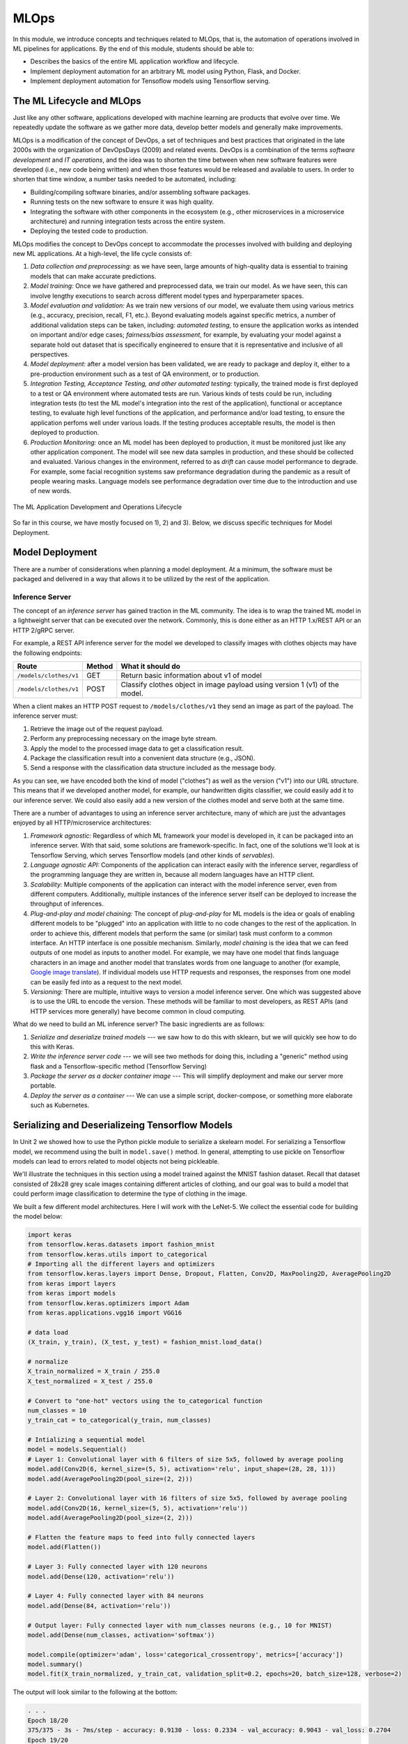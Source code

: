 MLOps
=====

In this module, we introduce concepts and techniques related to MLOps, that is, 
the automation of operations involved in ML pipelines for applications. By the 
end of this module, students should be able to:

* Describes the basics of the entire ML application workflow and lifecycle. 
* Implement deployment automation for an arbitrary ML model using Python, Flask, and Docker. 
* Implement deployment automation for Tensoflow models using Tensorflow serving. 


The ML Lifecycle and MLOps 
---------------------------

Just like any other software, applications developed with machine learning are 
products that evolve over time. We repeatedly update the software as we gather more data, 
develop better models and generally make improvements. 

MLOps is a modification of the concept of DevOps, a set of techniques and best practices 
that originated in the late 2000s with the organization of DevOpsDays (2009) and related 
events. DevOps is a combination of the terms *software development* and *IT operations*, 
and the idea was to shorten the time between when new software features were developed 
(i.e., new code being written) and when those features would be released and available 
to users. In order to shorten that time window, a number tasks needed to be automated, 
including:

* Building/compiling software binaries, and/or assembling software packages. 
* Running tests on the new software to ensure it was high quality. 
* Integrating the software with other components in the ecosystem (e.g., other microservices
  in a microservice architecture) and running integration tests across the entire system. 
* Deploying the tested code to production. 


MLOps modifies the concept to DevOps concept to accommodate the processes involved with 
building and deploying new ML applications. At a high-level, the life cycle consists of: 

1. *Data collection and preprocessing:* as we have seen, large amounts of high-quality 
   data is essential to training models that can make accurate predictions. 
2. *Model training:* Once we have gathered and preprocessed data, we train our model. 
   As we have seen, this can involve lengthy executions to search across different model 
   types and hyperparameter spaces. 
3. *Model evaluation and validation:* As we train new versions of our model, we evaluate 
   them using various metrics (e.g., accuracy, precision, recall, F1, etc.). Beyond 
   evaluating models against specific metrics, a number 
   of additional validation steps can be taken, including: *automated testing*, to ensure 
   the application works as intended on important and/or edge cases; *fairness/bias assessment*, 
   for example, by evaluating your model against a separate hold out dataset that is specifically 
   engineered to ensure that it is representative and inclusive of all perspectives. 
4. *Model deployment:* after a model version has been validated, we are ready to package and 
   deploy it, either to a pre-production environment such as a test of QA environment, or to 
   production. 
5. *Integration Testing, Acceptance Testing, and other automated testing:* typically, the trained 
   mode is first deployed to a test or QA environment where automated tests are run. 
   Various kinds of tests could be run, including integration tests (to test the ML model's 
   integration into the rest of the application), functional or acceptance testing, to evaluate 
   high level functions of the application, and performance and/or load testing, to ensure the application 
   perfoms well under various loads. If the testing produces acceptable results, the model is 
   then deployed to production. 
6. *Production Monitoring:* once an ML model has been deployed to production, it must be monitored 
   just like any other application component. The model will see new data samples in production, 
   and these should be collected and evaluated. Various changes in the environment, referred to as 
   *drift* can cause model performance to degrade. For example, some facial recognition systems 
   saw preformance degradation during the pandemic as a result of people wearing masks. Language 
   models see performance degradation over time due to the introduction and use of new words.  

.. figure:: ./images/MLOps.png
    :width: 800px
    :align: center

    The ML Application Development and Operations Lifecycle

So far in this course, we have mostly focused on 1), 2) and 3). Below, we discuss specific techniques for
Model Deployment. 

Model Deployment 
-----------------
There are a number of considerations when planning a model deployment. At a minimum, the software must 
be packaged and delivered in a way that allows it to be utilized by the rest of the application. 


Inference Server 
^^^^^^^^^^^^^^^^
The concept of an *inference server* has gained traction in the ML community. The idea is to wrap the 
trained ML model in a lightweight server that can be executed over the network. Commonly, this is done 
either as an HTTP 1.x/REST API or an HTTP 2/gRPC server. 

For example, a REST API inference server for the model we developed to classify images with clothes objects 
may have the following endpoints: 

+---------------------------------+------------+---------------------------------------------+
| **Route**                       | **Method** | **What it should do**                       |
+---------------------------------+------------+---------------------------------------------+
| ``/models/clothes/v1``          | GET        | Return basic information about v1 of model  |
+---------------------------------+------------+---------------------------------------------+
| ``/models/clothes/v1``          | POST       | Classify clothes object in image payload    |
|                                 |            | using version 1 (v1) of the model.          |
+---------------------------------+------------+---------------------------------------------+

When a client makes an HTTP POST request to ``/models/clothes/v1`` they send an image as part of the 
payload. The inference server must:

1. Retrieve the image out of the request payload. 
2. Perform any preprocessing necessary on the image byte stream. 
3. Apply the model to the processed image data to get a classification result. 
4. Package the classification result into a convenient data structure (e.g., JSON).
5. Send a response with the classification data structure included as the message body.  

As you can see, we have encoded both the kind of model ("clothes") as well as the version ("v1") into 
our URL structure. This means that if we developed another model, for example, our handwritten digits 
classifier, we could easily add it to our inference server. We could also easily add a new version of 
the clothes model and serve both at the same time. 

There are a number of advantages to using an inference server architecture, many of which are just the 
advantages enjoyed by all HTTP/microservice architectures: 

1. *Framework agnostic:* Regardless of which ML framework your model is developed in, it can be packaged 
   into an inference server. With that said, some solutions are framework-specific. In fact, one of the 
   solutions we'll look at is Tensorflow Serving, which serves Tensorflow models (and other kinds of 
   *servables*). 
2. *Language agnostic API:* Components of the application can interact easily with the inference server, 
   regardless of the programming language they are written in, because all modern languages have an HTTP 
   client. 
3. *Scalability:* Multiple components of the application can interact with the model inference server, 
   even from different computers. Additionally, multiple instances of the inference server itself can 
   be deployed to increase the throughput of inferences. 
4. *Plug-and-play and model chaining:* The concept of *plug-and-play* for ML models is the idea or goals
   of enabling different models to be "plugged" into an application with little to no code changes to 
   the rest of the application. In order to achieve this, different models that perform the same (or similar)
   task must conform to a common interface. An HTTP interface is one possible mechanism. Similarly, 
   *model chaining* is the idea that we can feed outputs of one model as inputs to another model. For example,
   we may have one model that finds language characters in an image and another model that translates 
   words from one language to another (for example, 
   `Google image translate <https://support.google.com/translate/answer/6142483?hl=en&co=GENIE.Platform%3DDesktop>`_). 
   If individual models use HTTP requests and responses, the responses from one model can be easily fed into 
   as a request to the next model. 
5. *Versioning:* There are multiple, intuitive ways to version a model inference server. One which was suggested 
   above is to use the URL to encode the version. These methods will be familiar to most developers, as REST 
   APIs (and HTTP services more generally) have become common in cloud computing. 

What do we need to build an ML inference server? The basic ingredients are as follows: 

1. *Serialize and deserialize trained models* --- we saw how to do this with sklearn, but we will quickly 
   see how to do this with Keras. 
2. *Write the inference server code* --- we will see two methods for doing this, including a "generic" 
   method using flask and a Tensorflow-specific method (Tensorflow Serving)
3. *Package the server as a docker container image* --- This will simplify deployment and make our server 
   more portable. 
4. *Deploy the server as a container* --- We can use a simple script, docker-compose, or something more 
   elaborate such as Kubernetes. 


Serializing and Deserializeing Tensorflow Models
------------------------------------------------
In Unit 2 we showed how to use the Python pickle module to serialize a skelearn model. For serializing a 
Tensorflow model, we recommend using the built in ``model.save()`` method. In general, attempting to use
pickle on Tensorflow models can lead to errors related to model objects not being pickleable. 

We'll illustrate the techniques in this section using a model trained against the MNIST fashion
dataset. Recall that dataset consisted of 28x28 grey scale images containing different articles of clothing, 
and our goal was to build a model that could perform image classification to determine the type of clothing 
in the image. 

We built a few different model architectures. Here I will work with the LeNet-5. We collect the essential
code for building the model below: 

.. code-block:: python3

   import keras
   from tensorflow.keras.datasets import fashion_mnist
   from tensorflow.keras.utils import to_categorical
   # Importing all the different layers and optimizers
   from tensorflow.keras.layers import Dense, Dropout, Flatten, Conv2D, MaxPooling2D, AveragePooling2D
   from keras import layers
   from keras import models
   from tensorflow.keras.optimizers import Adam
   from keras.applications.vgg16 import VGG16

   # data load 
   (X_train, y_train), (X_test, y_test) = fashion_mnist.load_data()

   # normalize
   X_train_normalized = X_train / 255.0
   X_test_normalized = X_test / 255.0

   # Convert to "one-hot" vectors using the to_categorical function
   num_classes = 10
   y_train_cat = to_categorical(y_train, num_classes)

   # Intializing a sequential model
   model = models.Sequential()
   # Layer 1: Convolutional layer with 6 filters of size 5x5, followed by average pooling
   model.add(Conv2D(6, kernel_size=(5, 5), activation='relu', input_shape=(28, 28, 1)))
   model.add(AveragePooling2D(pool_size=(2, 2)))

   # Layer 2: Convolutional layer with 16 filters of size 5x5, followed by average pooling
   model.add(Conv2D(16, kernel_size=(5, 5), activation='relu'))
   model.add(AveragePooling2D(pool_size=(2, 2)))

   # Flatten the feature maps to feed into fully connected layers
   model.add(Flatten())

   # Layer 3: Fully connected layer with 120 neurons
   model.add(Dense(120, activation='relu'))

   # Layer 4: Fully connected layer with 84 neurons
   model.add(Dense(84, activation='relu'))

   # Output layer: Fully connected layer with num_classes neurons (e.g., 10 for MNIST)
   model.add(Dense(num_classes, activation='softmax'))   

   model.compile(optimizer='adam', loss='categorical_crossentropy', metrics=['accuracy'])
   model.summary()
   model.fit(X_train_normalized, y_train_cat, validation_split=0.2, epochs=20, batch_size=128, verbose=2)

The output will look similar to the following at the bottom: 

.. code-block:: console 

   . . . 
   Epoch 18/20
   375/375 - 3s - 7ms/step - accuracy: 0.9130 - loss: 0.2334 - val_accuracy: 0.9043 - val_loss: 0.2704
   Epoch 19/20
   375/375 - 3s - 7ms/step - accuracy: 0.9161 - loss: 0.2265 - val_accuracy: 0.9043 - val_loss: 0.2703
   Epoch 20/20
   375/375 - 3s - 7ms/step - accuracy: 0.9174 - loss: 0.2215 - val_accuracy: 0.9022 - val_loss: 0.2695


It's possible that a few more epochs might improve performance, but we're over 90% accuracy 
on both the train and validation sets, and the validation accuracy has started to plateau, so 
this seems like a good time to save the model. 

We use the ``model.save()`` function, passing in a file name to use to save the model. I will use 
the simple name ``clothes.keras``. It is a good habbit to save the models with a ``.keras`` extension. 

.. code-block:: python3 

   model.save("clothes.keras")

There should now be a file, ``clothes.keras`` in the same directory as the notebook you are writing. 
If we inspect this file, we will see that it is a zip archive and about 550KB: 

.. code-block:: console 

   $ file clothes.keras
   clothes.keras: Zip archive data, at least v2.0 to extract

.. note:: 

   Keras supports multiple file format versions for saving models. The latest version, v3, will 
   automatically be used whenever the file name passed ends in the ".keras" extension. From the
   official docs:
   
   *"The new Keras v3 saving format, marked by the .keras extension, is a more simple, efficient 
   format that implements name-based saving, ensuring what you load is exactly what you saved, 
   from Python's perspective. This makes debugging much easier, and it is the recommended 
   format for Keras."*

At this point, we can load our model easily from the saved file into a new Python program. To illustrate, 
let's restart our notebook kernel before running the following code. 

With our kernel restarted, we'll use the ``tf.keras.models.load_model()`` function to load the model
directly from our archive file. Keep in mind that we will need to re-import tensorflow. 

.. code-block:: python3

   import tensorflow as tf 
   model = tf.keras.models.load_model('clothes.keras')
   
Let's evaluate our model on the training set to convince ourselves that this is indeed our pre-trained 
model:

.. code-block:: python3

   # check accuracy on train and test without fitting the model
   from tensorflow.keras.datasets import fashion_mnist
   from tensorflow.keras.utils import to_categorical

   # NOTE: we need to perform the same pre-processing... 
   (X_train, y_train), (X_test, y_test) = fashion_mnist.load_data()
   # normalize
   X_train_normalized = X_train / 255.0

   # Convert to "one-hot" vectors using the to_categorical function
   num_classes = 10
   y_train_cat = to_categorical(y_train, num_classes)

   results_train = model.evaluate(X_train_normalized, y_train_cat, batch_size=128)
   print(results_train)

   469/469 ━━━━━━━━━━━━━━━━━━━━ 1s 2ms/step - accuracy: 0.9222 - loss: 0.2040
   [0.21835999190807343, 0.9186166524887085]

Indeed, we get 91% accuracy on the training set. We're ready to build our inference server. 

.. warning:: 

   Be very careful about the version of tensorflow you use to save the model and the version used 
   to load the model. Changing major versions (e.g., tensorflow v1 to v2) can cause the model to 
   fail to load, and even changing from 2.15 to 2.16 because 2.16 introduced a new major version 
   of Keras (v3). See this `issue <https://github.com/keras-team/keras/issues/19282>`_ from 
   3 weeks ago. The safest approach is always to use identical versions when saving and loading. 


Developing An Inference Server in Flask 
---------------------------------------

We'll first look at building an inference server using the Flask framework. This approach is 
easy to implement and provides us with unlimited customization. 

Initial Flask Server 
^^^^^^^^^^^^^^^^^^^^^
To being, we'll create a new directory, ``models``, and move our ``clothes.keras`` model into it. 
We'll create a file called ``api.py`` at the same level as the ``models`` directory. The ``api.py`` 
will contain our Flask code. 

We'll implement two routes, a ``GET`` route and a ``POST`` route, as per the table above. 
The GET will just return information about the model in a JSON object. 

Here is the starter code. We're importing the Flask class and creating the ``app`` object, which 
is the basic object used for configuring a Flask server. We use the ``@app.route()`` decorator 
to create a new *route*, specifying the URL path and HTTP request methods that that route function 
should handle. We define a ``model_info`` function which just returns a dictionary of metadata 
about our model. 

.. code-block:: python3 

   from flask import Flask

   app = Flask(__name__)


   @app.route('/models/clothes/v1', methods=['GET'])
   def model_info():
      return {
         "version": "v1",
         "name": "clothes",
         "description": "Classify images containing articles of clothing",
         "number_of_parameters": 133280
      }


   # start the development server
   if __name__ == '__main__':
      app.run(debug=True, host='0.0.0.0')

The code at the bottom just runs the Flask development server whenever our Python model ``api.py``
is invoked from the command line. For more details on Flask, see COE 332 
`notes <https://coe-332-sp23.readthedocs.io/en/latest/unit04/intro_to_flask.html>`_ or the official
`documentation <https://flask.palletsprojects.com/en/3.0.x/>`_. 


Packaging the Inference Server with Docker 
^^^^^^^^^^^^^^^^^^^^^^^^^^^^^^^^^^^^^^^^^^
Now that we have a minimal server, let's build a docker image for it so we can test it out. 
We'll use a Dockerfile for that. The basic steps are: 

1) Start with an official Python image
2) Install the Flask library 
3) Copy our source code, ``api.py`` 
4) Set the default command in the container to run our program. 

Here is the Dockerfile that does that: 

.. code-block:: console 

   # Image: jstubbs/ml-clothes-api

   FROM python:3.11

   RUN pip install Flask==3.0
   COPY api.py /api.py


   CMD ["python", "api.py"]

If you need a refresher on Docker, see the COE 332 `notes <https://coe-332-sp23.readthedocs.io/en/latest/unit05/containers_1.html>`_. 

To build our image, we use the ``docker build`` command. We'll use the ``-t`` flag to tag it with a name. 
I'll use ``jstubbs/ml-clothes-api``. You'll want to change the name to your own username on Docker Hub. 

.. code-block:: console 

   docker build -t jstubbs/ml-clothes-api .

Now that our image is built, 
we can start a container for our inference server using the ``docker run`` command. We'll use the 
following flags to that command:

* ``-it``: run the container in interactive mode and attach to stdout. This is helpful for seeing the logs
  from our Flask server. 
* ``--rm``: remove the container once we stop it. 
* ``-p 5000:5000``: map port 5000 in the container to port 5000 on the host. This is important because 
  we want to be able to make requests to our container. 

We need to then specify the image name (in my case ``jstubbs/ml-clothes-api``), but we don't need to specify 
a program to run since we set the default command using the ``CMD`` instruction in our Dockerfile. 
Here is the full command to run our server container: 

.. code-block:: console 

   docker run -it --rm -p 5000:5000 jstubbs/ml-clothes-api

Let's check that it is working. In another window on your VM, use ``curl`` to try the GET route:

.. code-block:: console

   curl localhost:5000/models/clothes/v1
   {
      "description": "Classify images containing articles of clothing",
      "name": "clothes",
      "number_of_parameters": 133280,
      "version": "v1"
   }

Looks good! Now, let's go back and add the inference route. 

Adding the Inference Route 
^^^^^^^^^^^^^^^^^^^^^^^^^^
Our real goal is to make inference available as a service. For that, we need to add the POST route. 
That route should take an image, apply the model to it, and return the prediction. We'll need 
tensorflow so that we can load and execute the model, and of course, we'll need our model file. 
Let's start by adding those to the Dockerfile. 

.. code-block:: console 
   :emphasize-lines: 5,8

   # Image: jstubbs/ml-clothes-api

   FROM python:3.11

   RUN pip install tensorflow==2.15
   RUN pip install Flask==3.0

   COPY models /models
   COPY api.py /api.py


   CMD ["python", "api.py"]

Back in the ``api.py`` file, we need to implement the POST route. We'll want to load the model 
as well. It's good to load the model on server start up so that the model is ready to go when 
a request comes. 

As for the implementing the route itself, we have some choices about what kind of data the user 
will send, with different choices offering pros and cons. For example, we could: 

1. Require the user send a raw image file, such as a png or jpg. 
2. Require the user to send a numpy array, serialized as some kind of binary stream (e.g., using the 
   pickle library)
3. Require the user to send a JSON list of numbers. 

Additionally, within options 2) and 3), we can require the user to preproess the data before sending 
(e.g., normalizing) or we can perform that function for them. In all three options, we could also 
consider allowing the user to send a batch of images to inference, instead of just 1. 

Option 1) is appealing for some use cases, but for this dataset we load the data directly into numpy 
using the ``fashion_mnist.load_data()`` function, so in some ways, this option isn't the most 
convenient for our demonstration purposes. 

Option 2) is likely more efficient than option 3), but it has the downside of only working for Python 
clients. If our application will be written in other languages, requiring a numpy array would be 
overly imposing. It's also complicated to implement, as we would need client and server to agree on 
a scheme (e.g., pickling)

We'll go for option 3). It's easy, supports multiple languages and lends it self perfectly well to 
batching, though we won't implement that here. Instead, we'll assume the user sends us one image, 
and we'll take care of preprocessing it. 

To do that preprocessing, we'll convert the JSON list to a numpy array. We'll then reshape it so 
that it conforms to the shape required for the ``predict()`` method (remember, like with sklearn, 
the Keras ``model.predict()`` function expects a batch of images, so we'll need to pad an extra 
dimension onto the array.)

.. code-block:: python3 

   def preprocess_input(im):
      """
      Converts user-provided input into an array that can be used with the model. 
      This function could raise an exception.
      """
      # convert to a numpy array 
      d = np.array(im)
      # then add an extra dimension 
      return d.reshape(1, 28, 28)

With that code in place, we can write the route. We specify ``POST`` as the method and we use 
the ``request.json`` object, which is a dictionary, to get at the request data. We are assuming 
the message contains a single object, ``image``, with the JSON list. 

Note that we also handle two errors cases:

1. The request does not contain json with an ``image`` field. 
2. The ``image`` field cannot be converted to a numpy array and reshaped. 

Case 2) causes the ``preprocess_input()`` function to raise an exception, so we use a ``try...except``
block.  

To apply the model, we use ``model.predict()`` on the preprocessed data. Note that the result is a 
numpy array, which is not JSON serializable, so at a minimum we'll need to cast it to a normal Python 
list; we do that using the ``.tolist()`` method: 

.. code-block:: python3 

   @app.route('/models/clothes/v1', methods=['POST'])
   def classify_clothes_image():
      im = request.json.get('image')
      if not im:
         return {"error": "The `image` field is required"}, 404
      try:
         data = preprocess_input(im)
      except Exception as e:
         return {"error": f"Could not process the `image` field; details: {e}"}, 404
      return { "result": model.predict(data).tolist()}

Be sure to add the necessary imports and load the model object. Here is the complete solution: 

.. code-block:: python3 

   from flask import Flask, request
   import tensorflow as tf 
   import numpy as np 

   app = Flask(__name__)

   model = model = tf.keras.models.load_model('models/clothes.keras')

   @app.route('/models/clothes/v1', methods=['GET'])
   def model_info():
      return {
         "version": "v1",
         "name": "clothes",
         "description": "Classify images containing articles of clothing",
         "number_of_parameters": 133280
      }

   def preprocess_input(im):
      """
      Converts user-provided input into an array that can be used with the model. 
      This function could raise an exception.
      """
      # convert to a numpy array 
      d = np.array(im)
      # then add an extra dimension 
      return d.reshape(1, 28, 28)
      
   @app.route('/models/clothes/v1', methods=['POST'])
   def classify_clothes_image():
      im = request.json.get('image')
      if not im:
         return {"error": "The `image` field is required"}, 404
      try:
         data = preprocess_input(im)
      except Exception as e:
         return {"error": f"Could not process the `image` field; details: {e}"}, 404
      return { "result": model.predict(data).tolist()}
      
      
   # start the development server
   if __name__ == '__main__':
      app.run(debug=True, host='0.0.0.0')   


Testing the Inference Server 
^^^^^^^^^^^^^^^^^^^^^^^^^^^^^
We'll use ``requests`` to test our server because it will make it easy to work with the test data. 
The process is straightforward --- we select an item from the ``X_test`` array and cast it to a list
using ``tolist()``.  

.. code-block:: python3 

   import requests 

   # grab an entry from X_test -- here, we grab the first one
   l = X_test[0].tolist()

   # make the POST request passing the sinlge test case as the `image` field: 
   rsp = requests.post("http://172.17.0.1:5000/models/clothes/v1", json={"image": l})
   
   # print the json response 
   rsp.json()

   {'result': [[0.0, 0.0, 0.0, 0.0, 0.0, 0.0, 0.0, 0.0, 0.0, 1.0]]}

Note that our inference server returns the "raw" result of ``predict()``, which is an array. 
If we compare that to the actual label, we'll see that our model got the right answer: 

.. code-block:: python3 

   y_test_cat[0]
   -> array([0., 0., 0., 0., 0., 0., 0., 0., 0., 1.])

Developing An Inference Server with Tensorflow Serving 
------------------------------------------------------
Tensorflow Serving is a production-ready framework for creating inference servers out of Tensorflow models 
and other objects. The advantages of Tensorflow Serving are: 

1. It's already built, so we don't have to write any code. 
2. It's maintained by the Tensorflow community, so we don't have to maintain it. 
3. It's a high-performance server with many nice features, such as batching and model versioning. 

The downsides are: 

1. We have to figure out and conform to the Tensorflow Serving conventions, such as how to save and 
   make the models available to the server. 
2. While many aspects of the server are `configurable <https://www.tensorflow.org/tfx/serving/serving_config>`_,
   we won't be able to make as many customizations as we are able to with Flask. 

The simplest way to use Tensorflow Serving is with the official Docker image, ``tensorflow/serving``
(see [3] for more details). 
You can download the image with ``docker pull``:

.. code-block:: console 

   docker pull tensorflow/serving

One thing to be aware of is that Tensorflow Serving cannot work directly with ``.keras`` model files, as 
those are zip archives. Instead, it requires them to be unpacked into a directory with a specific structure, 
including a directory integer name for the version. 

You can generate such a directory using the ``tf.saved_model.save`` function on the loaded model (see [2]). 
For example: 

.. code-block:: python3 

   # load the model from the .keras archive file 
   model = tf.keras.models.load_model('clothes.keras')

   # directory for all of our models
   model_dir = "./models"
   # version of this model
   model_version = 1
   # final path 
   model_export_path = f"{model_dir}/{model_version}"

   # call tf.saved_model.save() to create the directory
   tf.saved_model.save(
      model,
      export_dir=model_export_path,
   )

If you inspect what tensorflow created for us you will see a file structure like so: 

.. code-block:: console 

   - /models
     - /clothes
      - /1
        - /assets
        - fingerprint.pb
        - saved_model.pb
        - /variables
        
We can add the ``models`` directory to the ``tensorflow/serving`` image to serve our model. 
We can either create a new image using a Dockerfile and the ``FROM tensorflow/serving``. 
To save time, I'll just mount our model directly into the image (but this is not best practice):
be sure to mount the entire ``models`` directory on your host to ``/models`` in the container, and 
make sure that the folder structure resembles that above or else the Tensorflow Serving server will
not be able to find/process your models. 

We'll also map port ``8501`` to the host, since that's the port Tensorflow Serving using by 
default, and we'll aslo need to set the ``MODEL_NAME`` environment variable to the name of our model. 

.. code-block:: console 

  docker run -t --rm -p 8501:8501 -v $(pwd)/models:/models/ -e MODEL_NAME=clothes --name mlserve  tensorflow/serving

If you see a log such as 

.. code-block:: console

    E tensorflow_serving/sources/storage_path/file_system_storage_path_source.cc:353] FileSystemStoragePathSource encountered a filesystem access error:

then the server was not able to load your models. 

If all goes well, you should see a log like the following at the bottom 
of the logs:

.. code-block:: console

   2024-04-01 01:47:19.900513: I tensorflow_serving/model_servers/server.cc:430] Exporting HTTP/REST API at:localhost:8501 ...
   [evhttp_server.cc : 245] NET_LOG: Entering the event loop ...

Note that you with this solution, will need to perform any preprocessing on the client side.


Inference on Image Files
------------------------

Keep in mind that for project 3, the dataset consists of "raw" image files. Think through how you want 
users to interact with your inference server. At a minimum, it needs to be well-documented how to 
make requests and interpret the responses. Consider developing a small code model and/or convenience 
functions to use on the client side when interacting with your server. The function might perform 
the following tasks, given a path to a file on the local disk:

1. Read the bytes of the file from disk at the path and convert it to a python object (e.g., a numpy array)
2. Perform any preprocessing needed to that object (for example, adding an empty dimension and/or 
   reshaping the structure so that it conforms to the input shape of your model. You may (or may not) 
   want to perform other kinds of preprocessing, like normalization.)
3. Convert the structure from step 2) into a JSON structure that your inference server accepts. 
4. Make the HTTP request to your inference server, and parse the response. 

Writing a function like the above is also a good way to test your inference server. 

Additional References
----------------------
1. Machine Learning Systems with TinyML. Chapter 14: Embedded AIOps. https://harvard-edge.github.io/cs249r_book/contents/ops/ops.html#key-components-of-mlops
2. Tensorflow Documentation, v2.15: tf.saved_model.save. https://www.tensorflow.org/versions/r2.15/api_docs/python/tf/saved_model/save
3. Tensorflow Serving with Docker. https://www.tensorflow.org/tfx/serving/docker
